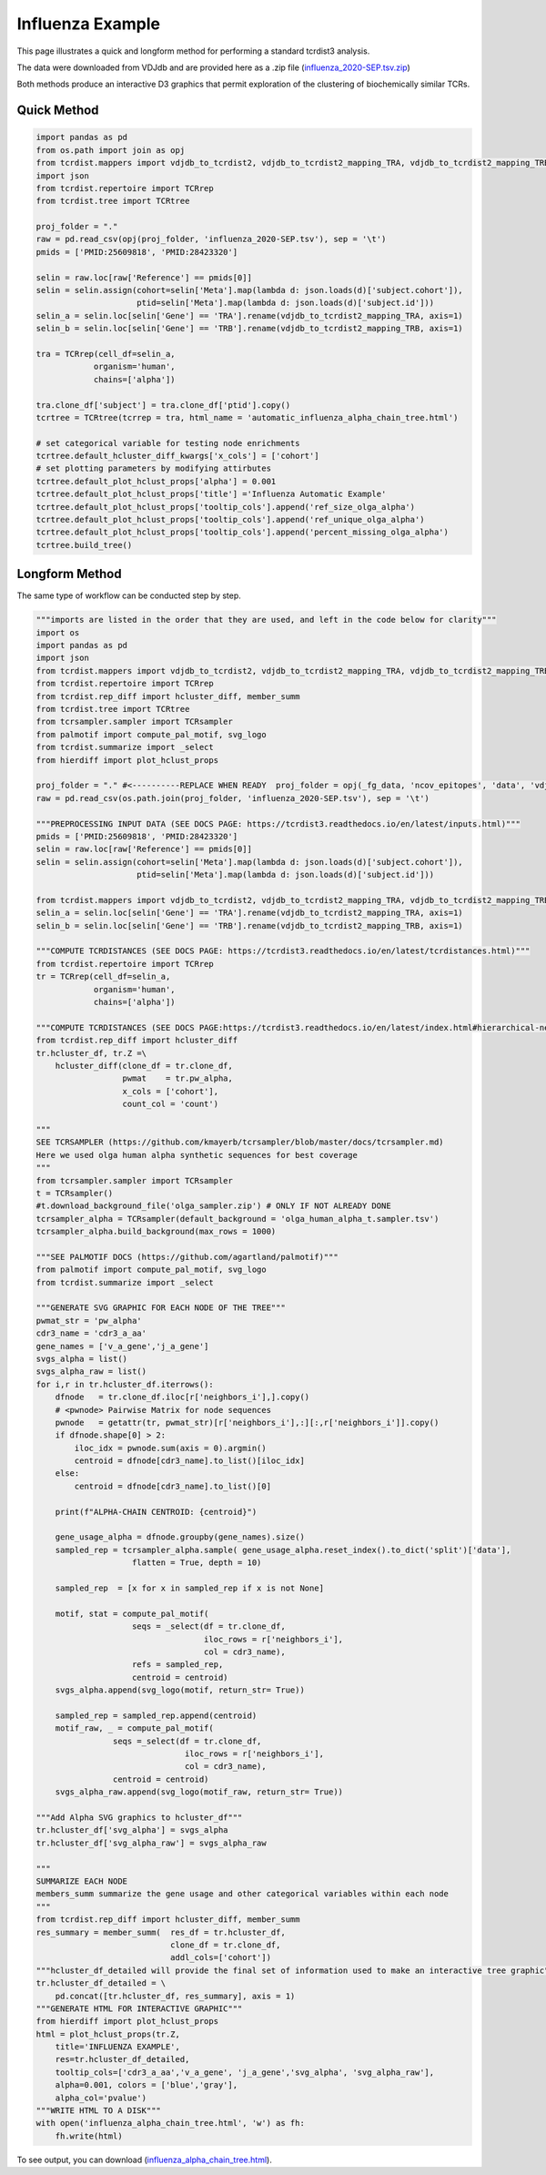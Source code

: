 .. _d3_tree_example:

Influenza Example
=================


This page illustrates a quick and longform method for performing a standard tcrdist3 analysis.

The data were downloaded from VDJdb and are provided here as a .zip file (`influenza_2020-SEP.tsv.zip <https://www.dropbox.com/s/mkjdaygdl41piw6/influenza_2020-SEP.tsv.zip?dl=1>`_)

Both methods produce an interactive D3 graphics that permit exploration of the clustering of biochemically similar TCRs. 


Quick Method
------------

.. code-block:: python 

	import pandas as pd
	from os.path import join as opj
	from tcrdist.mappers import vdjdb_to_tcrdist2, vdjdb_to_tcrdist2_mapping_TRA, vdjdb_to_tcrdist2_mapping_TRB
	import json
	from tcrdist.repertoire import TCRrep
	from tcrdist.tree import TCRtree

	proj_folder = "."
	raw = pd.read_csv(opj(proj_folder, 'influenza_2020-SEP.tsv'), sep = '\t')
	pmids = ['PMID:25609818', 'PMID:28423320']

	selin = raw.loc[raw['Reference'] == pmids[0]]
	selin = selin.assign(cohort=selin['Meta'].map(lambda d: json.loads(d)['subject.cohort']),
	                     ptid=selin['Meta'].map(lambda d: json.loads(d)['subject.id']))
	selin_a = selin.loc[selin['Gene'] == 'TRA'].rename(vdjdb_to_tcrdist2_mapping_TRA, axis=1)
	selin_b = selin.loc[selin['Gene'] == 'TRB'].rename(vdjdb_to_tcrdist2_mapping_TRB, axis=1)

	tra = TCRrep(cell_df=selin_a,
	            organism='human',
	            chains=['alpha'])

	tra.clone_df['subject'] = tra.clone_df['ptid'].copy()
	tcrtree = TCRtree(tcrrep = tra, html_name = 'automatic_influenza_alpha_chain_tree.html')
	
	# set categorical variable for testing node enrichments 
	tcrtree.default_hcluster_diff_kwargs['x_cols'] = ['cohort']
	# set plotting parameters by modifying attirbutes 
	tcrtree.default_plot_hclust_props['alpha'] = 0.001
	tcrtree.default_plot_hclust_props['title'] ='Influenza Automatic Example'
	tcrtree.default_plot_hclust_props['tooltip_cols'].append('ref_size_olga_alpha')
	tcrtree.default_plot_hclust_props['tooltip_cols'].append('ref_unique_olga_alpha')
	tcrtree.default_plot_hclust_props['tooltip_cols'].append('percent_missing_olga_alpha')
	tcrtree.build_tree()



Longform Method
---------------

The same type of workflow can be conducted step by step. 

.. code-block:: python

	"""imports are listed in the order that they are used, and left in the code below for clarity"""
	import os
	import pandas as pd
	import json
	from tcrdist.mappers import vdjdb_to_tcrdist2, vdjdb_to_tcrdist2_mapping_TRA, vdjdb_to_tcrdist2_mapping_TRB
	from tcrdist.repertoire import TCRrep
	from tcrdist.rep_diff import hcluster_diff, member_summ
	from tcrdist.tree import TCRtree
	from tcrsampler.sampler import TCRsampler
	from palmotif import compute_pal_motif, svg_logo
	from tcrdist.summarize import _select
	from hierdiff import plot_hclust_props

	proj_folder = "." #<----------REPLACE WHEN READY  proj_folder = opj(_fg_data, 'ncov_epitopes', 'data', 'vdjdb_examples')
	raw = pd.read_csv(os.path.join(proj_folder, 'influenza_2020-SEP.tsv'), sep = '\t')

	"""PREPROCESSING INPUT DATA (SEE DOCS PAGE: https://tcrdist3.readthedocs.io/en/latest/inputs.html)"""
	pmids = ['PMID:25609818', 'PMID:28423320']
	selin = raw.loc[raw['Reference'] == pmids[0]]
	selin = selin.assign(cohort=selin['Meta'].map(lambda d: json.loads(d)['subject.cohort']),
	                     ptid=selin['Meta'].map(lambda d: json.loads(d)['subject.id']))

	from tcrdist.mappers import vdjdb_to_tcrdist2, vdjdb_to_tcrdist2_mapping_TRA, vdjdb_to_tcrdist2_mapping_TRB
	selin_a = selin.loc[selin['Gene'] == 'TRA'].rename(vdjdb_to_tcrdist2_mapping_TRA, axis=1)
	selin_b = selin.loc[selin['Gene'] == 'TRB'].rename(vdjdb_to_tcrdist2_mapping_TRB, axis=1)

	"""COMPUTE TCRDISTANCES (SEE DOCS PAGE: https://tcrdist3.readthedocs.io/en/latest/tcrdistances.html)"""
	from tcrdist.repertoire import TCRrep
	tr = TCRrep(cell_df=selin_a,
	            organism='human',
	            chains=['alpha'])

	"""COMPUTE TCRDISTANCES (SEE DOCS PAGE:https://tcrdist3.readthedocs.io/en/latest/index.html#hierarchical-neighborhoods)"""
	from tcrdist.rep_diff import hcluster_diff
	tr.hcluster_df, tr.Z =\
	    hcluster_diff(clone_df = tr.clone_df, 
	                  pwmat    = tr.pw_alpha,
	                  x_cols = ['cohort'], 
	                  count_col = 'count')

	"""
	SEE TCRSAMPLER (https://github.com/kmayerb/tcrsampler/blob/master/docs/tcrsampler.md)
	Here we used olga human alpha synthetic sequences for best coverage
	"""
	from tcrsampler.sampler import TCRsampler
	t = TCRsampler()
	#t.download_background_file('olga_sampler.zip') # ONLY IF NOT ALREADY DONE
	tcrsampler_alpha = TCRsampler(default_background = 'olga_human_alpha_t.sampler.tsv')
	tcrsampler_alpha.build_background(max_rows = 1000) 

	"""SEE PALMOTIF DOCS (https://github.com/agartland/palmotif)"""
	from palmotif import compute_pal_motif, svg_logo
	from tcrdist.summarize import _select

	"""GENERATE SVG GRAPHIC FOR EACH NODE OF THE TREE"""
	pwmat_str = 'pw_alpha'
	cdr3_name = 'cdr3_a_aa'
	gene_names = ['v_a_gene','j_a_gene']
	svgs_alpha = list()
	svgs_alpha_raw = list()
	for i,r in tr.hcluster_df.iterrows():
	    dfnode   = tr.clone_df.iloc[r['neighbors_i'],].copy()
	    # <pwnode> Pairwise Matrix for node sequences
	    pwnode   = getattr(tr, pwmat_str)[r['neighbors_i'],:][:,r['neighbors_i']].copy()
	    if dfnode.shape[0] > 2:
	        iloc_idx = pwnode.sum(axis = 0).argmin()
	        centroid = dfnode[cdr3_name].to_list()[iloc_idx]
	    else:
	        centroid = dfnode[cdr3_name].to_list()[0]
	    
	    print(f"ALPHA-CHAIN CENTROID: {centroid}")
	    
	    gene_usage_alpha = dfnode.groupby(gene_names).size()
	    sampled_rep = tcrsampler_alpha.sample( gene_usage_alpha.reset_index().to_dict('split')['data'], 
	                    flatten = True, depth = 10)
	    
	    sampled_rep  = [x for x in sampled_rep if x is not None]

	    motif, stat = compute_pal_motif(
	                    seqs = _select(df = tr.clone_df, 
	                                   iloc_rows = r['neighbors_i'], 
	                                   col = cdr3_name),
	                    refs = sampled_rep, 
	                    centroid = centroid)
	    svgs_alpha.append(svg_logo(motif, return_str= True))

	    sampled_rep = sampled_rep.append(centroid)
	    motif_raw, _ = compute_pal_motif(
	                seqs =_select(df = tr.clone_df, 
	                               iloc_rows = r['neighbors_i'], 
	                               col = cdr3_name),
	                centroid = centroid)
	    svgs_alpha_raw.append(svg_logo(motif_raw, return_str= True))  

	"""Add Alpha SVG graphics to hcluster_df"""
	tr.hcluster_df['svg_alpha'] = svgs_alpha
	tr.hcluster_df['svg_alpha_raw'] = svgs_alpha_raw

	"""
	SUMMARIZE EACH NODE
	members_summ summarize the gene usage and other categorical variables within each node
	"""
	from tcrdist.rep_diff import hcluster_diff, member_summ
	res_summary = member_summ(  res_df = tr.hcluster_df,
	                            clone_df = tr.clone_df, 
	                            addl_cols=['cohort'])
	"""hcluster_df_detailed will provide the final set of information used to make an interactive tree graphic"""
	tr.hcluster_df_detailed = \
	    pd.concat([tr.hcluster_df, res_summary], axis = 1)
	"""GENERATE HTML FOR INTERACTIVE GRAPHIC"""
	from hierdiff import plot_hclust_props
	html = plot_hclust_props(tr.Z,
	    title='INFLUENZA EXAMPLE',
	    res=tr.hcluster_df_detailed,
	    tooltip_cols=['cdr3_a_aa','v_a_gene', 'j_a_gene','svg_alpha', 'svg_alpha_raw'],
	    alpha=0.001, colors = ['blue','gray'],
	    alpha_col='pvalue')
	"""WRITE HTML TO A DISK"""
	with open('influenza_alpha_chain_tree.html', 'w') as fh:
	    fh.write(html)


To see output, you can download (`influenza_alpha_chain_tree.html <https://www.dropbox.com/s/jebu68k961rh1py/influenza_alpha_chain_tree.html%202.zip?dl=1>`_). 

